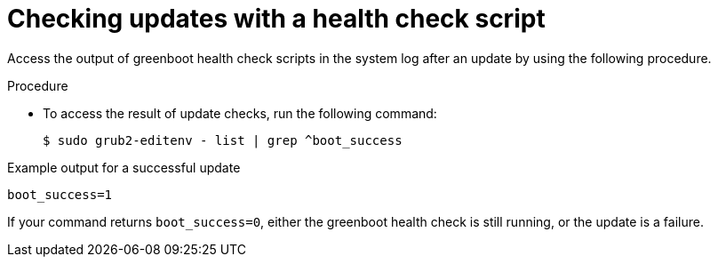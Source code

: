 // Module included in the following assemblies:
//
// * microshift_install_get_ready/microshift-greenboot.adoc

:_mod-docs-content-type: PROCEDURE
[id="greenboot-check-updates_{context}"]
= Checking updates with a health check script

Access the output of greenboot health check scripts in the system log after an update by using the following procedure.

.Procedure

* To access the result of update checks, run the following command:
+
[source,terminal]
----
$ sudo grub2-editenv - list | grep ^boot_success
----

.Example output for a successful update
[source,terminal]
----
boot_success=1
----

If your command returns `boot_success=0`, either the greenboot health check is still running, or the update is a failure.
